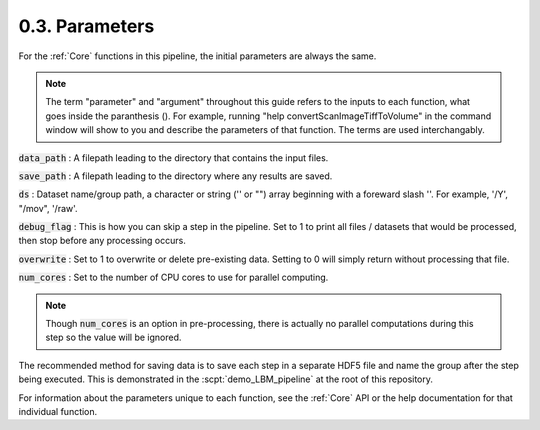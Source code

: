 .. _params:

.. _parameters:

.. _parameter:

.. _argument:

.. _arguments:

0.3. Parameters
###################

For the :ref:`Core` functions in this pipeline, the initial parameters are always the same.

.. note::

    The term "parameter" and "argument" throughout this guide refers to the inputs to each function, what goes inside the paranthesis ().
    For example, running "help convertScanImageTiffToVolume" in the command window will
    show to you and describe the parameters of that function. The terms are used interchangably.

    .. thumbnail:: ../_images/gen_param_v_arg.png

:code:`data_path`
: A filepath leading to the directory that contains the input files.

:code:`save_path` :
A filepath leading to the directory where any results are saved.

:code:`ds` :
Dataset name/group path, a character or string ('' or "") array beginning with a foreward slash '\'. For example, '/Y', "/mov", '/raw'.

:code:`debug_flag` :
This is how you can skip a step in the pipeline. Set to 1 to print all files / datasets that would be processed, then stop before any processing occurs.

:code:`overwrite` :
Set to 1 to overwrite or delete pre-existing data. Setting to 0 will simply return without processing that file.

:code:`num_cores` :
Set to the number of CPU cores to use for parallel computing.

.. note::

    Though :code:`num_cores` is an option in pre-processing, there is actually no parallel computations during this step so the value will be ignored.

The recommended method for saving data is to save each step in a separate HDF5 file and name the group after the step being executed.
This is demonstrated in the :scpt:`demo_LBM_pipeline` at the root of this repository.

For information about the parameters unique to each function, see the :ref:`Core` API or the help documentation for that individual function.

